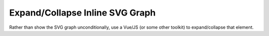 Expand/Collapse Inline SVG Graph
================================

Rather than show the SVG graph unconditionally, use a Vue/JS (or some
other toolkit) to expand/collapse that element.



.. ot-task:: topic.web.ui.expand_collapse_svg
   :initial-estimate: 40
   :dependencies: topic.basics.python_fullset

